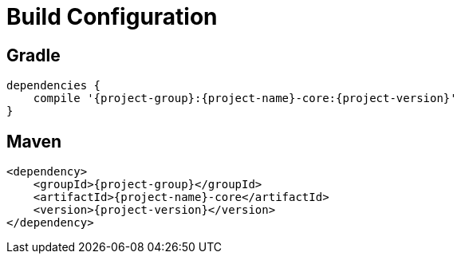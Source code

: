 
[[_configuration]]
= Build Configuration

== Gradle

[source,groovy,options="nowrap"]
[subs="attributes"]
----
dependencies {
    compile '{project-group}:{project-name}-core:{project-version}'
}
----

== Maven

[source,xml,options="nowrap"]
[subs="attributes,verbatim"]
----
<dependency>
    <groupId>{project-group}</groupId>
    <artifactId>{project-name}-core</artifactId>
    <version>{project-version}</version>
</dependency>
----

